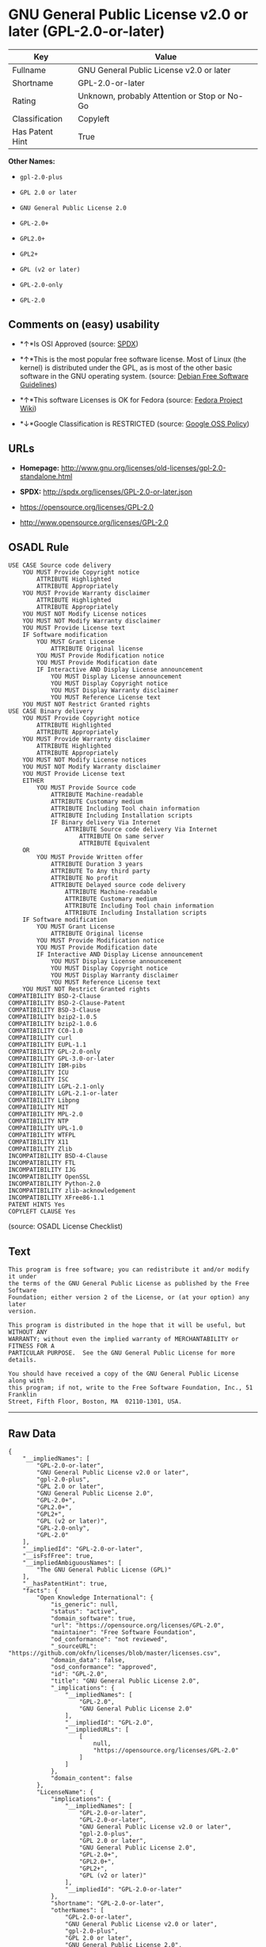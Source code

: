 * GNU General Public License v2.0 or later (GPL-2.0-or-later)

| Key               | Value                                          |
|-------------------+------------------------------------------------|
| Fullname          | GNU General Public License v2.0 or later       |
| Shortname         | GPL-2.0-or-later                               |
| Rating            | Unknown, probably Attention or Stop or No-Go   |
| Classification    | Copyleft                                       |
| Has Patent Hint   | True                                           |

*Other Names:*

- =gpl-2.0-plus=

- =GPL 2.0 or later=

- =GNU General Public License 2.0=

- =GPL-2.0+=

- =GPL2.0+=

- =GPL2+=

- =GPL (v2 or later)=

- =GPL-2.0-only=

- =GPL-2.0=

** Comments on (easy) usability

- *↑*Is OSI Approved (source:
  [[https://spdx.org/licenses/GPL-2.0-or-later.html][SPDX]])

- *↑*This is the most popular free software license. Most of Linux (the
  kernel) is distributed under the GPL, as is most of the other basic
  software in the GNU operating system. (source:
  [[https://wiki.debian.org/DFSGLicenses][Debian Free Software
  Guidelines]])

- *↑*This software Licenses is OK for Fedora (source:
  [[https://fedoraproject.org/wiki/Licensing:Main?rd=Licensing][Fedora
  Project Wiki]])

- *↓*Google Classification is RESTRICTED (source:
  [[https://opensource.google.com/docs/thirdparty/licenses/][Google OSS
  Policy]])

** URLs

- *Homepage:*
  http://www.gnu.org/licenses/old-licenses/gpl-2.0-standalone.html

- *SPDX:* http://spdx.org/licenses/GPL-2.0-or-later.json

- https://opensource.org/licenses/GPL-2.0

- http://www.opensource.org/licenses/GPL-2.0

** OSADL Rule

#+BEGIN_EXAMPLE
    USE CASE Source code delivery
    	YOU MUST Provide Copyright notice
    		ATTRIBUTE Highlighted
    		ATTRIBUTE Appropriately
    	YOU MUST Provide Warranty disclaimer
    		ATTRIBUTE Highlighted
    		ATTRIBUTE Appropriately
    	YOU MUST NOT Modify License notices
    	YOU MUST NOT Modify Warranty disclaimer
    	YOU MUST Provide License text
    	IF Software modification
    		YOU MUST Grant License
    			ATTRIBUTE Original license
    		YOU MUST Provide Modification notice
    		YOU MUST Provide Modification date
    		IF Interactive AND Display License announcement
    			YOU MUST Display License announcement
    			YOU MUST Display Copyright notice
    			YOU MUST Display Warranty disclaimer
    			YOU MUST Reference License text
    	YOU MUST NOT Restrict Granted rights
    USE CASE Binary delivery
    	YOU MUST Provide Copyright notice
    		ATTRIBUTE Highlighted
    		ATTRIBUTE Appropriately
    	YOU MUST Provide Warranty disclaimer
    		ATTRIBUTE Highlighted
    		ATTRIBUTE Appropriately
    	YOU MUST NOT Modify License notices
    	YOU MUST NOT Modify Warranty disclaimer
    	YOU MUST Provide License text
    	EITHER
    		YOU MUST Provide Source code
    			ATTRIBUTE Machine-readable
    			ATTRIBUTE Customary medium
    			ATTRIBUTE Including Tool chain information
    			ATTRIBUTE Including Installation scripts
    			IF Binary delivery Via Internet
    				ATTRIBUTE Source code delivery Via Internet
    					ATTRIBUTE On same server
    					ATTRIBUTE Equivalent
    	OR
    		YOU MUST Provide Written offer
    			ATTRIBUTE Duration 3 years
    			ATTRIBUTE To Any third party
    			ATTRIBUTE No profit
    			ATTRIBUTE Delayed source code delivery
    				ATTRIBUTE Machine-readable
    				ATTRIBUTE Customary medium
    				ATTRIBUTE Including Tool chain information
    				ATTRIBUTE Including Installation scripts
    	IF Software modification
    		YOU MUST Grant License
    			ATTRIBUTE Original license
    		YOU MUST Provide Modification notice
    		YOU MUST Provide Modification date
    		IF Interactive AND Display License announcement
    			YOU MUST Display License announcement
    			YOU MUST Display Copyright notice
    			YOU MUST Display Warranty disclaimer
    			YOU MUST Reference License text
    	YOU MUST NOT Restrict Granted rights
    COMPATIBILITY BSD-2-Clause
    COMPATIBILITY BSD-2-Clause-Patent
    COMPATIBILITY BSD-3-Clause
    COMPATIBILITY bzip2-1.0.5
    COMPATIBILITY bzip2-1.0.6
    COMPATIBILITY CC0-1.0
    COMPATIBILITY curl
    COMPATIBILITY EUPL-1.1
    COMPATIBILITY GPL-2.0-only
    COMPATIBILITY GPL-3.0-or-later
    COMPATIBILITY IBM-pibs
    COMPATIBILITY ICU
    COMPATIBILITY ISC
    COMPATIBILITY LGPL-2.1-only
    COMPATIBILITY LGPL-2.1-or-later
    COMPATIBILITY Libpng
    COMPATIBILITY MIT
    COMPATIBILITY MPL-2.0
    COMPATIBILITY NTP
    COMPATIBILITY UPL-1.0
    COMPATIBILITY WTFPL
    COMPATIBILITY X11
    COMPATIBILITY Zlib
    INCOMPATIBILITY BSD-4-Clause
    INCOMPATIBILITY FTL
    INCOMPATIBILITY IJG
    INCOMPATIBILITY OpenSSL
    INCOMPATIBILITY Python-2.0
    INCOMPATIBILITY zlib-acknowledgement
    INCOMPATIBILITY XFree86-1.1
    PATENT HINTS Yes
    COPYLEFT CLAUSE Yes
#+END_EXAMPLE

(source: OSADL License Checklist)

** Text

#+BEGIN_EXAMPLE
    This program is free software; you can redistribute it and/or modify it under
    the terms of the GNU General Public License as published by the Free Software
    Foundation; either version 2 of the License, or (at your option) any later
    version.

    This program is distributed in the hope that it will be useful, but WITHOUT ANY
    WARRANTY; without even the implied warranty of MERCHANTABILITY or FITNESS FOR A
    PARTICULAR PURPOSE.  See the GNU General Public License for more details.

    You should have received a copy of the GNU General Public License along with
    this program; if not, write to the Free Software Foundation, Inc., 51 Franklin
    Street, Fifth Floor, Boston, MA  02110-1301, USA.
#+END_EXAMPLE

--------------

** Raw Data

#+BEGIN_EXAMPLE
    {
        "__impliedNames": [
            "GPL-2.0-or-later",
            "GNU General Public License v2.0 or later",
            "gpl-2.0-plus",
            "GPL 2.0 or later",
            "GNU General Public License 2.0",
            "GPL-2.0+",
            "GPL2.0+",
            "GPL2+",
            "GPL (v2 or later)",
            "GPL-2.0-only",
            "GPL-2.0"
        ],
        "__impliedId": "GPL-2.0-or-later",
        "__isFsfFree": true,
        "__impliedAmbiguousNames": [
            "The GNU General Public License (GPL)"
        ],
        "__hasPatentHint": true,
        "facts": {
            "Open Knowledge International": {
                "is_generic": null,
                "status": "active",
                "domain_software": true,
                "url": "https://opensource.org/licenses/GPL-2.0",
                "maintainer": "Free Software Foundation",
                "od_conformance": "not reviewed",
                "_sourceURL": "https://github.com/okfn/licenses/blob/master/licenses.csv",
                "domain_data": false,
                "osd_conformance": "approved",
                "id": "GPL-2.0",
                "title": "GNU General Public License 2.0",
                "_implications": {
                    "__impliedNames": [
                        "GPL-2.0",
                        "GNU General Public License 2.0"
                    ],
                    "__impliedId": "GPL-2.0",
                    "__impliedURLs": [
                        [
                            null,
                            "https://opensource.org/licenses/GPL-2.0"
                        ]
                    ]
                },
                "domain_content": false
            },
            "LicenseName": {
                "implications": {
                    "__impliedNames": [
                        "GPL-2.0-or-later",
                        "GPL-2.0-or-later",
                        "GNU General Public License v2.0 or later",
                        "gpl-2.0-plus",
                        "GPL 2.0 or later",
                        "GNU General Public License 2.0",
                        "GPL-2.0+",
                        "GPL2.0+",
                        "GPL2+",
                        "GPL (v2 or later)"
                    ],
                    "__impliedId": "GPL-2.0-or-later"
                },
                "shortname": "GPL-2.0-or-later",
                "otherNames": [
                    "GPL-2.0-or-later",
                    "GNU General Public License v2.0 or later",
                    "gpl-2.0-plus",
                    "GPL 2.0 or later",
                    "GNU General Public License 2.0",
                    "GPL-2.0+",
                    "GPL2.0+",
                    "GPL2+",
                    "GPL (v2 or later)"
                ]
            },
            "SPDX": {
                "isSPDXLicenseDeprecated": false,
                "spdxFullName": "GNU General Public License v2.0 or later",
                "spdxDetailsURL": "http://spdx.org/licenses/GPL-2.0-or-later.json",
                "_sourceURL": "https://spdx.org/licenses/GPL-2.0-or-later.html",
                "spdxLicIsOSIApproved": true,
                "spdxSeeAlso": [
                    "https://www.gnu.org/licenses/old-licenses/gpl-2.0-standalone.html",
                    "https://opensource.org/licenses/GPL-2.0"
                ],
                "_implications": {
                    "__impliedNames": [
                        "GPL-2.0-or-later",
                        "GNU General Public License v2.0 or later"
                    ],
                    "__impliedId": "GPL-2.0-or-later",
                    "__impliedJudgement": [
                        [
                            "SPDX",
                            {
                                "tag": "PositiveJudgement",
                                "contents": "Is OSI Approved"
                            }
                        ]
                    ],
                    "__isOsiApproved": true,
                    "__impliedURLs": [
                        [
                            "SPDX",
                            "http://spdx.org/licenses/GPL-2.0-or-later.json"
                        ],
                        [
                            null,
                            "https://www.gnu.org/licenses/old-licenses/gpl-2.0-standalone.html"
                        ],
                        [
                            null,
                            "https://opensource.org/licenses/GPL-2.0"
                        ]
                    ]
                },
                "spdxLicenseId": "GPL-2.0-or-later"
            },
            "OSADL License Checklist": {
                "_sourceURL": "https://www.osadl.org/fileadmin/checklists/unreflicenses/GPL-2.0-or-later.txt",
                "spdxId": "GPL-2.0-or-later",
                "osadlRule": "USE CASE Source code delivery\n\tYOU MUST Provide Copyright notice\n\t\tATTRIBUTE Highlighted\n\t\tATTRIBUTE Appropriately\n\tYOU MUST Provide Warranty disclaimer\n\t\tATTRIBUTE Highlighted\n\t\tATTRIBUTE Appropriately\n\tYOU MUST NOT Modify License notices\n\tYOU MUST NOT Modify Warranty disclaimer\n\tYOU MUST Provide License text\n\tIF Software modification\n\t\tYOU MUST Grant License\n\t\t\tATTRIBUTE Original license\n\t\tYOU MUST Provide Modification notice\n\t\tYOU MUST Provide Modification date\n\t\tIF Interactive AND Display License announcement\n\t\t\tYOU MUST Display License announcement\n\t\t\tYOU MUST Display Copyright notice\n\t\t\tYOU MUST Display Warranty disclaimer\n\t\t\tYOU MUST Reference License text\n\tYOU MUST NOT Restrict Granted rights\nUSE CASE Binary delivery\n\tYOU MUST Provide Copyright notice\n\t\tATTRIBUTE Highlighted\n\t\tATTRIBUTE Appropriately\n\tYOU MUST Provide Warranty disclaimer\n\t\tATTRIBUTE Highlighted\n\t\tATTRIBUTE Appropriately\n\tYOU MUST NOT Modify License notices\n\tYOU MUST NOT Modify Warranty disclaimer\n\tYOU MUST Provide License text\n\tEITHER\n\t\tYOU MUST Provide Source code\n\t\t\tATTRIBUTE Machine-readable\n\t\t\tATTRIBUTE Customary medium\n\t\t\tATTRIBUTE Including Tool chain information\n\t\t\tATTRIBUTE Including Installation scripts\n\t\t\tIF Binary delivery Via Internet\n\t\t\t\tATTRIBUTE Source code delivery Via Internet\n\t\t\t\t\tATTRIBUTE On same server\n\t\t\t\t\tATTRIBUTE Equivalent\n\tOR\r\n\t\tYOU MUST Provide Written offer\n\t\t\tATTRIBUTE Duration 3 years\n\t\t\tATTRIBUTE To Any third party\n\t\t\tATTRIBUTE No profit\n\t\t\tATTRIBUTE Delayed source code delivery\n\t\t\t\tATTRIBUTE Machine-readable\n\t\t\t\tATTRIBUTE Customary medium\n\t\t\t\tATTRIBUTE Including Tool chain information\n\t\t\t\tATTRIBUTE Including Installation scripts\n\tIF Software modification\n\t\tYOU MUST Grant License\n\t\t\tATTRIBUTE Original license\n\t\tYOU MUST Provide Modification notice\n\t\tYOU MUST Provide Modification date\n\t\tIF Interactive AND Display License announcement\n\t\t\tYOU MUST Display License announcement\n\t\t\tYOU MUST Display Copyright notice\n\t\t\tYOU MUST Display Warranty disclaimer\n\t\t\tYOU MUST Reference License text\n\tYOU MUST NOT Restrict Granted rights\nCOMPATIBILITY BSD-2-Clause\r\nCOMPATIBILITY BSD-2-Clause-Patent\r\nCOMPATIBILITY BSD-3-Clause\r\nCOMPATIBILITY bzip2-1.0.5\r\nCOMPATIBILITY bzip2-1.0.6\r\nCOMPATIBILITY CC0-1.0\r\nCOMPATIBILITY curl\r\nCOMPATIBILITY EUPL-1.1\nCOMPATIBILITY GPL-2.0-only\nCOMPATIBILITY GPL-3.0-or-later\nCOMPATIBILITY IBM-pibs\r\nCOMPATIBILITY ICU\r\nCOMPATIBILITY ISC\r\nCOMPATIBILITY LGPL-2.1-only\nCOMPATIBILITY LGPL-2.1-or-later\nCOMPATIBILITY Libpng\r\nCOMPATIBILITY MIT\r\nCOMPATIBILITY MPL-2.0\nCOMPATIBILITY NTP\r\nCOMPATIBILITY UPL-1.0\r\nCOMPATIBILITY WTFPL\r\nCOMPATIBILITY X11\r\nCOMPATIBILITY Zlib\r\nINCOMPATIBILITY BSD-4-Clause\nINCOMPATIBILITY FTL\nINCOMPATIBILITY IJG\nINCOMPATIBILITY OpenSSL\nINCOMPATIBILITY Python-2.0\nINCOMPATIBILITY zlib-acknowledgement\nINCOMPATIBILITY XFree86-1.1\nPATENT HINTS Yes\nCOPYLEFT CLAUSE Yes\n",
                "_implications": {
                    "__impliedNames": [
                        "GPL-2.0-or-later"
                    ],
                    "__hasPatentHint": true,
                    "__impliedCopyleft": [
                        [
                            "OSADL License Checklist",
                            "Copyleft"
                        ]
                    ],
                    "__calculatedCopyleft": "Copyleft"
                }
            },
            "Fedora Project Wiki": {
                "GPLv2 Compat?": "N/A",
                "rating": "Good",
                "Upstream URL": "http://www.gnu.org/licenses/old-licenses/gpl-2.0.html",
                "GPLv3 Compat?": "See Matrix",
                "Short Name": "GPLv2+",
                "licenseType": "license",
                "_sourceURL": "https://fedoraproject.org/wiki/Licensing:Main?rd=Licensing",
                "Full Name": "GNU General Public License v2.0 or later",
                "FSF Free?": "Yes",
                "_implications": {
                    "__impliedNames": [
                        "GNU General Public License v2.0 or later"
                    ],
                    "__isFsfFree": true,
                    "__impliedJudgement": [
                        [
                            "Fedora Project Wiki",
                            {
                                "tag": "PositiveJudgement",
                                "contents": "This software Licenses is OK for Fedora"
                            }
                        ]
                    ]
                }
            },
            "Scancode": {
                "otherUrls": [
                    "http://www.opensource.org/licenses/GPL-2.0",
                    "https://opensource.org/licenses/GPL-2.0",
                    "https://www.gnu.org/licenses/old-licenses/gpl-2.0-standalone.html"
                ],
                "homepageUrl": "http://www.gnu.org/licenses/old-licenses/gpl-2.0-standalone.html",
                "shortName": "GPL 2.0 or later",
                "textUrls": null,
                "text": "This program is free software; you can redistribute it and/or modify it under\nthe terms of the GNU General Public License as published by the Free Software\nFoundation; either version 2 of the License, or (at your option) any later\nversion.\n\nThis program is distributed in the hope that it will be useful, but WITHOUT ANY\nWARRANTY; without even the implied warranty of MERCHANTABILITY or FITNESS FOR A\nPARTICULAR PURPOSE.  See the GNU General Public License for more details.\n\nYou should have received a copy of the GNU General Public License along with\nthis program; if not, write to the Free Software Foundation, Inc., 51 Franklin\nStreet, Fifth Floor, Boston, MA  02110-1301, USA.",
                "category": "Copyleft",
                "osiUrl": null,
                "owner": "Free Software Foundation (FSF)",
                "_sourceURL": "https://github.com/nexB/scancode-toolkit/blob/develop/src/licensedcode/data/licenses/gpl-2.0-plus.yml",
                "key": "gpl-2.0-plus",
                "name": "GNU General Public License 2.0 or later",
                "spdxId": "GPL-2.0-or-later",
                "_implications": {
                    "__impliedNames": [
                        "gpl-2.0-plus",
                        "GPL 2.0 or later",
                        "GPL-2.0-or-later"
                    ],
                    "__impliedId": "GPL-2.0-or-later",
                    "__impliedCopyleft": [
                        [
                            "Scancode",
                            "Copyleft"
                        ]
                    ],
                    "__calculatedCopyleft": "Copyleft",
                    "__impliedText": "This program is free software; you can redistribute it and/or modify it under\nthe terms of the GNU General Public License as published by the Free Software\nFoundation; either version 2 of the License, or (at your option) any later\nversion.\n\nThis program is distributed in the hope that it will be useful, but WITHOUT ANY\nWARRANTY; without even the implied warranty of MERCHANTABILITY or FITNESS FOR A\nPARTICULAR PURPOSE.  See the GNU General Public License for more details.\n\nYou should have received a copy of the GNU General Public License along with\nthis program; if not, write to the Free Software Foundation, Inc., 51 Franklin\nStreet, Fifth Floor, Boston, MA  02110-1301, USA.",
                    "__impliedURLs": [
                        [
                            "Homepage",
                            "http://www.gnu.org/licenses/old-licenses/gpl-2.0-standalone.html"
                        ],
                        [
                            null,
                            "http://www.opensource.org/licenses/GPL-2.0"
                        ],
                        [
                            null,
                            "https://opensource.org/licenses/GPL-2.0"
                        ],
                        [
                            null,
                            "https://www.gnu.org/licenses/old-licenses/gpl-2.0-standalone.html"
                        ]
                    ]
                }
            },
            "Debian Free Software Guidelines": {
                "LicenseName": "The GNU General Public License (GPL)",
                "State": "DFSGCompatible",
                "_sourceURL": "https://wiki.debian.org/DFSGLicenses",
                "_implications": {
                    "__impliedNames": [
                        "GPL-2.0-or-later"
                    ],
                    "__impliedAmbiguousNames": [
                        "The GNU General Public License (GPL)"
                    ],
                    "__impliedJudgement": [
                        [
                            "Debian Free Software Guidelines",
                            {
                                "tag": "PositiveJudgement",
                                "contents": "This is the most popular free software license. Most of Linux (the kernel) is distributed under the GPL, as is most of the other basic software in the GNU operating system."
                            }
                        ]
                    ]
                },
                "Comment": "This is the most popular free software license. Most of Linux (the kernel) is distributed under the GPL, as is most of the other basic software in the GNU operating system.",
                "LicenseId": "GPL-2.0-or-later"
            },
            "Override": {
                "oNonCommecrial": null,
                "implications": {
                    "__impliedNames": [
                        "GPL-2.0-or-later",
                        "GPL-2.0+",
                        "GPL2.0+",
                        "GPL2+",
                        "GPL (v2 or later)"
                    ],
                    "__impliedId": "GPL-2.0-or-later"
                },
                "oName": "GPL-2.0-or-later",
                "oOtherLicenseIds": [
                    "GPL-2.0+",
                    "GPL2.0+",
                    "GPL2+",
                    "GPL (v2 or later)"
                ],
                "oCompatibiliets": null,
                "oDescription": null,
                "oJudgement": null,
                "oRatingState": null
            },
            "finos-osr/OSLC-handbook": {
                "terms": [
                    {
                        "termUseCases": [
                            "UB",
                            "MB",
                            "US",
                            "MS"
                        ],
                        "termSeeAlso": null,
                        "termDescription": "Provide copy of license",
                        "termComplianceNotes": "It must be an actual copy of the license not a website link",
                        "termType": "condition"
                    },
                    {
                        "termUseCases": [
                            "UB",
                            "MB",
                            "US",
                            "MS"
                        ],
                        "termSeeAlso": null,
                        "termDescription": "Retain notices on all files",
                        "termComplianceNotes": "Source files usually have a standard license header that includes a copyright notice and disclaimer of warranty. This is also where projects typically indicate if the -or-later version option is available.",
                        "termType": "condition"
                    },
                    {
                        "termUseCases": [
                            "MB",
                            "MS"
                        ],
                        "termSeeAlso": null,
                        "termDescription": "Notice of modifications",
                        "termComplianceNotes": "Modified files must have âprominent notices that you changed the filesâ and a date",
                        "termType": "condition"
                    },
                    {
                        "termUseCases": [
                            "MB",
                            "MS"
                        ],
                        "termSeeAlso": [
                            "https://copyleft.org/guide/comprehensive-gpl-guidech6.html#x9-410005[Copyleft Guide]",
                            "https://www.gnu.org/licenses/gpl-faq.html#TheGPLSaysModifiedVersions[FSF FAQ: GPL says modified versions]",
                            "https://www.gnu.org/licenses/gpl-faq.en.html#MereAggregation[FSF FAQ: mere aggregation]"
                        ],
                        "termDescription": "Modifications or derivative work must be licensed under same license",
                        "termComplianceNotes": "Strong copyleft or reciprocal, project-based license meaning that derivative works must also be under GPL-2.0. For more information about GPL-2.0 compliance and this condition in particular, see the references provided or consult your open source legal counsel.",
                        "termType": "condition"
                    },
                    {
                        "termUseCases": [
                            "UB",
                            "MB"
                        ],
                        "termSeeAlso": [
                            "https://copyleft.org/guide/comprehensive-gpl-guidech6.html#x9-410005[Copyleft Guide]",
                            "https://www.gnu.org/licenses/gpl-faq.html#SystemLibraryException[FSF FAQ: System library exception]",
                            "https://www.gnu.org/licenses/gpl-faq.html#MustSourceBuildToMatchExactHashOfBinary[FSF FAQ: source code match binary]"
                        ],
                        "termDescription": "Provide corresponding source code",
                        "termComplianceNotes": "Corresponding Source = all the source code needed to generate, install, and (for an executable work) run the object code and to modify the work, including scripts to control those activities. Options for providing source = with binary, written offer (see section 3 for more details). For more information about GPL-2.0 compliance and this condition in particular, see the references provided or consult your open source legal counsel.",
                        "termType": "condition"
                    },
                    {
                        "termUseCases": [
                            "UB",
                            "MB",
                            "US",
                            "MS"
                        ],
                        "termSeeAlso": null,
                        "termDescription": "No additional restrictions",
                        "termComplianceNotes": "You may not impose any further restrictions on the exercise of the rights granted under this license.",
                        "termType": "condition"
                    },
                    {
                        "termUseCases": null,
                        "termSeeAlso": null,
                        "termDescription": "License automatically terminates if you do not comply with the terms of the license",
                        "termComplianceNotes": null,
                        "termType": "termination"
                    },
                    {
                        "termUseCases": null,
                        "termSeeAlso": [
                            "https://www.gnu.org/licenses/identify-licenses-clearly.html[Stallman: For Clarity's Sake]"
                        ],
                        "termDescription": "Allows use of covered code under the terms of same version or any later version of the license or that version only, as specified. If no license version is specified, then you may use any version ever published by the FSF.",
                        "termComplianceNotes": null,
                        "termType": "license_versions"
                    }
                ],
                "_sourceURL": "https://github.com/finos-osr/OSLC-handbook/blob/master/src/GPL-2.0.yaml",
                "name": "GNU General Public License 2.0",
                "nameFromFilename": "GPL-2.0",
                "notes": "GPL-2.0 provides the option to use either that version of the license only or to make it available under any later version of that license. This is denoted in the standard license header and by using GPL-2.0-only or GPL-2.0-or-later",
                "_implications": {
                    "__impliedNames": [
                        "GNU General Public License 2.0",
                        "GPL-2.0-only"
                    ]
                },
                "licenseId": [
                    "GPL-2.0-only"
                ]
            },
            "Google OSS Policy": {
                "rating": "RESTRICTED",
                "_sourceURL": "https://opensource.google.com/docs/thirdparty/licenses/",
                "id": "GPL-2.0-or-later",
                "_implications": {
                    "__impliedNames": [
                        "GPL-2.0-or-later"
                    ],
                    "__impliedJudgement": [
                        [
                            "Google OSS Policy",
                            {
                                "tag": "NegativeJudgement",
                                "contents": "Google Classification is RESTRICTED"
                            }
                        ]
                    ]
                }
            }
        },
        "__impliedJudgement": [
            [
                "Debian Free Software Guidelines",
                {
                    "tag": "PositiveJudgement",
                    "contents": "This is the most popular free software license. Most of Linux (the kernel) is distributed under the GPL, as is most of the other basic software in the GNU operating system."
                }
            ],
            [
                "Fedora Project Wiki",
                {
                    "tag": "PositiveJudgement",
                    "contents": "This software Licenses is OK for Fedora"
                }
            ],
            [
                "Google OSS Policy",
                {
                    "tag": "NegativeJudgement",
                    "contents": "Google Classification is RESTRICTED"
                }
            ],
            [
                "SPDX",
                {
                    "tag": "PositiveJudgement",
                    "contents": "Is OSI Approved"
                }
            ]
        ],
        "__impliedCopyleft": [
            [
                "OSADL License Checklist",
                "Copyleft"
            ],
            [
                "Scancode",
                "Copyleft"
            ]
        ],
        "__calculatedCopyleft": "Copyleft",
        "__isOsiApproved": true,
        "__impliedText": "This program is free software; you can redistribute it and/or modify it under\nthe terms of the GNU General Public License as published by the Free Software\nFoundation; either version 2 of the License, or (at your option) any later\nversion.\n\nThis program is distributed in the hope that it will be useful, but WITHOUT ANY\nWARRANTY; without even the implied warranty of MERCHANTABILITY or FITNESS FOR A\nPARTICULAR PURPOSE.  See the GNU General Public License for more details.\n\nYou should have received a copy of the GNU General Public License along with\nthis program; if not, write to the Free Software Foundation, Inc., 51 Franklin\nStreet, Fifth Floor, Boston, MA  02110-1301, USA.",
        "__impliedURLs": [
            [
                "SPDX",
                "http://spdx.org/licenses/GPL-2.0-or-later.json"
            ],
            [
                null,
                "https://www.gnu.org/licenses/old-licenses/gpl-2.0-standalone.html"
            ],
            [
                null,
                "https://opensource.org/licenses/GPL-2.0"
            ],
            [
                "Homepage",
                "http://www.gnu.org/licenses/old-licenses/gpl-2.0-standalone.html"
            ],
            [
                null,
                "http://www.opensource.org/licenses/GPL-2.0"
            ]
        ]
    }
#+END_EXAMPLE